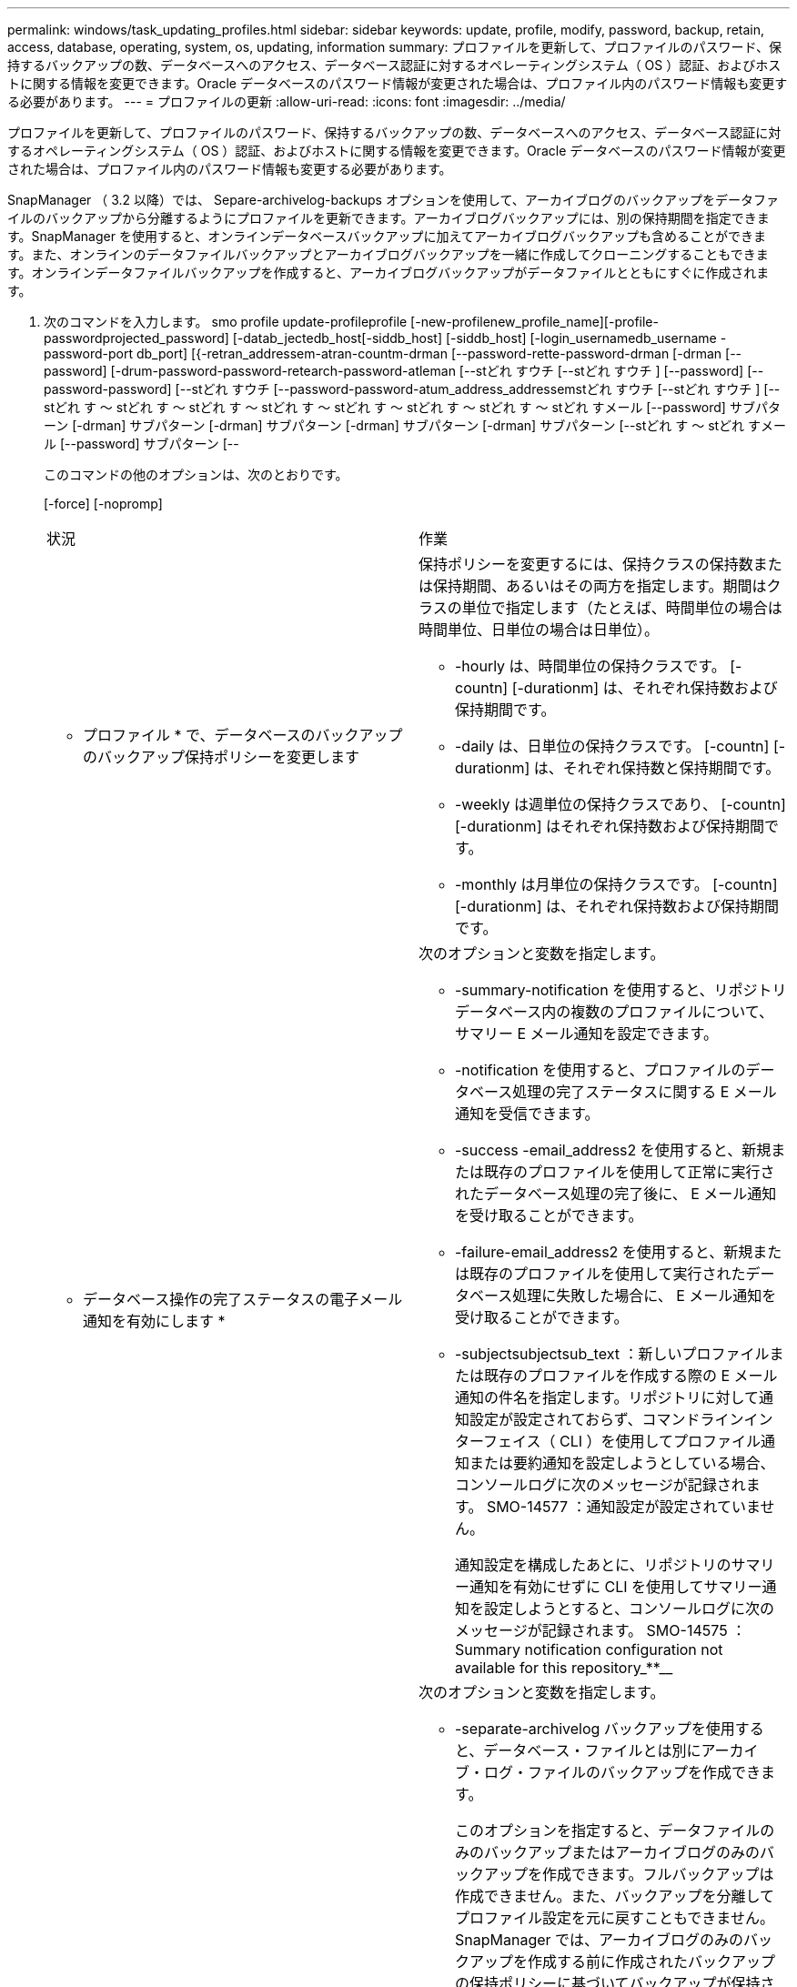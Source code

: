 ---
permalink: windows/task_updating_profiles.html 
sidebar: sidebar 
keywords: update, profile, modify, password, backup, retain, access, database, operating, system, os, updating, information 
summary: プロファイルを更新して、プロファイルのパスワード、保持するバックアップの数、データベースへのアクセス、データベース認証に対するオペレーティングシステム（ OS ）認証、およびホストに関する情報を変更できます。Oracle データベースのパスワード情報が変更された場合は、プロファイル内のパスワード情報も変更する必要があります。 
---
= プロファイルの更新
:allow-uri-read: 
:icons: font
:imagesdir: ../media/


[role="lead"]
プロファイルを更新して、プロファイルのパスワード、保持するバックアップの数、データベースへのアクセス、データベース認証に対するオペレーティングシステム（ OS ）認証、およびホストに関する情報を変更できます。Oracle データベースのパスワード情報が変更された場合は、プロファイル内のパスワード情報も変更する必要があります。

SnapManager （ 3.2 以降）では、 Separe-archivelog-backups オプションを使用して、アーカイブログのバックアップをデータファイルのバックアップから分離するようにプロファイルを更新できます。アーカイブログバックアップには、別の保持期間を指定できます。SnapManager を使用すると、オンラインデータベースバックアップに加えてアーカイブログバックアップも含めることができます。また、オンラインのデータファイルバックアップとアーカイブログバックアップを一緒に作成してクローニングすることもできます。オンラインデータファイルバックアップを作成すると、アーカイブログバックアップがデータファイルとともにすぐに作成されます。

. 次のコマンドを入力します。 smo profile update-profileprofile [-new-profilenew_profile_name][-profile-passwordprojected_password] [-datab_jectedb_host[-siddb_host] [-siddb_host] [-login_usernamedb_username -password-port db_port] [{-retran_addressem-atran-countm-drman [--password-rette-password-drman [-drman [--password] [-drum-password-password-retearch-password-atleman [--stどれ すウチ [--stどれ すウチ ] [--password] [--password-password] [--stどれ すウチ [--password-password-atum_address_addressemstどれ すウチ [--stどれ すウチ ] [--stどれ す ～ stどれ す ～ stどれ す ～ stどれ す ～ stどれ す ～ stどれ す ～ stどれ す ～ stどれ すメール [--password] サブパターン [-drman] サブパターン [-drman] サブパターン [-drman] サブパターン [-drman] サブパターン [--stどれ す ～ stどれ すメール [--password] サブパターン [--
+
このコマンドの他のオプションは、次のとおりです。

+
[-force] [-nopromp]

+
|===


| 状況 | 作業 


 a| 
* プロファイル * で、データベースのバックアップのバックアップ保持ポリシーを変更します
 a| 
保持ポリシーを変更するには、保持クラスの保持数または保持期間、あるいはその両方を指定します。期間はクラスの単位で指定します（たとえば、時間単位の場合は時間単位、日単位の場合は日単位）。

** -hourly は、時間単位の保持クラスです。 [-countn] [-durationm] は、それぞれ保持数および保持期間です。
** -daily は、日単位の保持クラスです。 [-countn] [-durationm] は、それぞれ保持数と保持期間です。
** -weekly は週単位の保持クラスであり、 [-countn] [-durationm] はそれぞれ保持数および保持期間です。
** -monthly は月単位の保持クラスです。 [-countn] [-durationm] は、それぞれ保持数および保持期間です。




 a| 
* データベース操作の完了ステータスの電子メール通知を有効にします *
 a| 
次のオプションと変数を指定します。

** -summary-notification を使用すると、リポジトリデータベース内の複数のプロファイルについて、サマリー E メール通知を設定できます。
** -notification を使用すると、プロファイルのデータベース処理の完了ステータスに関する E メール通知を受信できます。
** -success -email_address2 を使用すると、新規または既存のプロファイルを使用して正常に実行されたデータベース処理の完了後に、 E メール通知を受け取ることができます。
** -failure-email_address2 を使用すると、新規または既存のプロファイルを使用して実行されたデータベース処理に失敗した場合に、 E メール通知を受け取ることができます。
** -subjectsubjectsub_text ：新しいプロファイルまたは既存のプロファイルを作成する際の E メール通知の件名を指定します。リポジトリに対して通知設定が設定されておらず、コマンドラインインターフェイス（ CLI ）を使用してプロファイル通知または要約通知を設定しようとしている場合、コンソールログに次のメッセージが記録されます。 SMO-14577 ：通知設定が設定されていません。
+
通知設定を構成したあとに、リポジトリのサマリー通知を有効にせずに CLI を使用してサマリー通知を設定しようとすると、コンソールログに次のメッセージが記録されます。 SMO-14575 ： Summary notification configuration not available for this repository_**__





 a| 
* プロファイルを更新して、アーカイブ・ログ・ファイルのバックアップを個別に作成します。 *
 a| 
次のオプションと変数を指定します。

** -separate-archivelog バックアップを使用すると、データベース・ファイルとは別にアーカイブ・ログ・ファイルのバックアップを作成できます。
+
このオプションを指定すると、データファイルのみのバックアップまたはアーカイブログのみのバックアップを作成できます。フルバックアップは作成できません。また、バックアップを分離してプロファイル設定を元に戻すこともできません。SnapManager では、アーカイブログのみのバックアップを作成する前に作成されたバックアップの保持ポリシーに基づいてバックアップが保持されます。

** -retain-archivedlog backups ：アーカイブログのバックアップの保存期間を設定します。
+

NOTE: 初めてプロファイルを更新する場合は、 -separate archivedlog-backups オプションを使用して、アーカイブログのバックアップをデータファイルのバックアップから分離できます。 -retain-archivelog backups オプションを使用して、アーカイブログのバックアップの保持期間を指定する必要があります。プロファイルをあとで更新する場合、保持期間の設定は任意です。

** includee-with -one-backups ：アーカイブログのバックアップをデータベースのバックアップとともに格納するように指定します。
** -no-inclu他 の -one-backups ：アーカイブログファイルのバックアップがデータベースバックアップに含まれないことを指定します。




 a| 
* ターゲット・データベースのホスト名を変更します *
 a| 
プロファイルのホスト名を変更するには、 -hostnew_db_host を指定します。



 a| 
* プロファイルの更新処理後にダンプ・ファイルを収集 *
 a| 
dump オプションを指定します。

|===
. 更新されたプロファイルを表示するには、次のコマンドを入力します。 smo profile show


* 関連情報 *

xref:concept_how_to_collect_dump_files.adoc[ダンプ・ファイルの収集方法]
